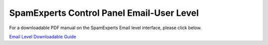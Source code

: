 .. _8-SpamExperts-Control-Panel-Email-User-Level:

SpamExperts Control Panel Email-User Level
==========================================

For a downloadable PDF manual on the SpamExperts Email level interface,
please click below.

`Email Level Downloadable
Guide <https://cdn.manula.com/user/1814/1814_1754_1798_en_1393413324.pdf>`__
